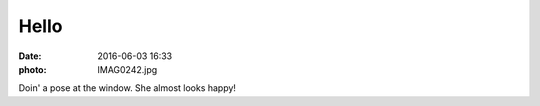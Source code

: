 Hello
=====

:date: 2016-06-03 16:33
:photo: IMAG0242.jpg


Doin' a pose at the window. She almost looks happy!
